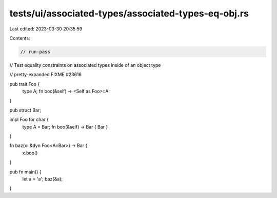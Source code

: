 tests/ui/associated-types/associated-types-eq-obj.rs
====================================================

Last edited: 2023-03-30 20:35:59

Contents:

.. code-block:: rs

    // run-pass
// Test equality constraints on associated types inside of an object type

// pretty-expanded FIXME #23616

pub trait Foo {
    type A;
    fn boo(&self) -> <Self as Foo>::A;
}

pub struct Bar;

impl Foo for char {
    type A = Bar;
    fn boo(&self) -> Bar { Bar }
}

fn baz(x: &dyn Foo<A=Bar>) -> Bar {
    x.boo()
}

pub fn main() {
    let a = 'a';
    baz(&a);
}


